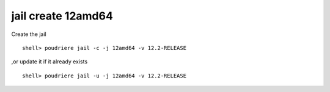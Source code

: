 .. _ug_example_jail_create_12amd64:

jail create 12amd64
"""""""""""""""""""

Create the jail ::

  shell> poudriere jail -c -j 12amd64 -v 12.2-RELEASE

,or update it if it already exists ::

  shell> poudriere jail -u -j 12amd64 -v 12.2-RELEASE


.. code-block:: sh
   :emphasize-lines: 1
   :linenos:

   [root@build /usr/home/admin]# poudriere jail -c -j 12amd64 -v 12.2-RELEASE
   [00:00:00] Creating 12amd64 fs at /zroot/poudriere/jails/12amd64... done
   [00:00:00] Using pre-distributed MANIFEST for FreeBSD 12.2-RELEASE amd64
   [00:00:00] Fetching base for FreeBSD 12.2-RELEASE amd64
   /zroot/poudriere/jails/12amd64/fromftp/base.tx         174 MB  664 kBps 04m30s
   [00:04:32] Extracting base... done
   [00:05:01] Fetching src for FreeBSD 12.2-RELEASE amd64
   /zroot/poudriere/jails/12amd64/fromftp/src.txz         163 MB  583 kBps 04m48s
   [00:09:51] Extracting src... done
   [00:10:38] Fetching lib32 for FreeBSD 12.2-RELEASE amd64
   /zroot/poudriere/jails/12amd64/fromftp/lib32.t          63 MB  661 kBps 01m37s
   [00:12:16] Extracting lib32... done
   [00:12:25] Cleaning up... done
   [00:12:25] Recording filesystem state for clean... done
   [00:12:25] Upgrading using ftp
   /etc/resolv.conf -> /zroot/poudriere/jails/12amd64/etc/resolv.conf
   Looking up update.FreeBSD.org mirrors... 3 mirrors found.
   Fetching public key from update4.freebsd.org... done.
   Fetching metadata signature for 12.2-RELEASE from update4.freebsd.org... done.
   Fetching metadata index... done.
   Fetching 2 metadata files... done.
   Inspecting system... done.
   Preparing to download files... done.
   Fetching 145 patches.....10....20....30....40....50....60....70....80....90....100....110....120....130....140.. done.
   Applying patches... done.
   Fetching 1 files...  done.
   The following files will be removed as part of updating to
   12.2-RELEASE-p4:
   /etc/ssl/certs/2c543cd1.0
   /etc/ssl/certs/2e4eed3c.0
   /etc/ssl/certs/480720ec.0
   /etc/ssl/certs/7d0b38bd.0
   /etc/ssl/certs/8867006a.0
   /etc/ssl/certs/ad088e1d.0
   /etc/ssl/certs/b204d74a.0
   /etc/ssl/certs/ba89ed3b.0
   /etc/ssl/certs/c089bbbd.0
   /etc/ssl/certs/e2799e36.0
   /usr/share/certs/trusted/GeoTrust_Global_CA.pem
   /usr/share/certs/trusted/GeoTrust_Primary_Certification_Authority.pem
   /usr/share/certs/trusted/GeoTrust_Primary_Certification_Authority_-_G3.pem
   /usr/share/certs/trusted/GeoTrust_Universal_CA.pem
   /usr/share/certs/trusted/GeoTrust_Universal_CA_2.pem
   /usr/share/certs/trusted/VeriSign_Class_3_Public_Primary_Certification_Authority_-_G4.pem
   /usr/share/certs/trusted/VeriSign_Class_3_Public_Primary_Certification_Authority_-_G5.pem
   /usr/share/certs/trusted/thawte_Primary_Root_CA.pem
   /usr/share/certs/trusted/thawte_Primary_Root_CA_-_G2.pem
   /usr/share/certs/trusted/thawte_Primary_Root_CA_-_G3.pem
   /usr/src/secure/caroot/trusted/GeoTrust_Global_CA.pem
   /usr/src/secure/caroot/trusted/GeoTrust_Primary_Certification_Authority.pem
   /usr/src/secure/caroot/trusted/GeoTrust_Primary_Certification_Authority_-_G3.pem
   /usr/src/secure/caroot/trusted/GeoTrust_Universal_CA.pem
   /usr/src/secure/caroot/trusted/GeoTrust_Universal_CA_2.pem
   /usr/src/secure/caroot/trusted/VeriSign_Class_3_Public_Primary_Certification_Authority_-_G4.pem
   /usr/src/secure/caroot/trusted/VeriSign_Class_3_Public_Primary_Certification_Authority_-_G5.pem
   /usr/src/secure/caroot/trusted/thawte_Primary_Root_CA.pem
   /usr/src/secure/caroot/trusted/thawte_Primary_Root_CA_-_G2.pem
   /usr/src/secure/caroot/trusted/thawte_Primary_Root_CA_-_G3.pem
   The following files will be added as part of updating to
   12.2-RELEASE-p4:
   /etc/ssl/blacklisted/2c543cd1.0
   /etc/ssl/blacklisted/2e4eed3c.0
   /etc/ssl/blacklisted/480720ec.0
   /etc/ssl/blacklisted/7d0b38bd.0
   /etc/ssl/blacklisted/8867006a.0
   /etc/ssl/blacklisted/ad088e1d.0
   /etc/ssl/blacklisted/b204d74a.0
   /etc/ssl/blacklisted/ba89ed3b.0
   /etc/ssl/blacklisted/c089bbbd.0
   /etc/ssl/blacklisted/e2799e36.0
   /etc/ssl/certs/3fb36b73.0
   /usr/share/certs/blacklisted/GeoTrust_Global_CA.pem
   /usr/share/certs/blacklisted/GeoTrust_Primary_Certification_Authority.pem
   /usr/share/certs/blacklisted/GeoTrust_Primary_Certification_Authority_-_G3.pem
   /usr/share/certs/blacklisted/GeoTrust_Universal_CA.pem
   /usr/share/certs/blacklisted/GeoTrust_Universal_CA_2.pem
   /usr/share/certs/blacklisted/VeriSign_Class_3_Public_Primary_Certification_Authority_-_G4.pem
   /usr/share/certs/blacklisted/VeriSign_Class_3_Public_Primary_Certification_Authority_-_G5.pem
   /usr/share/certs/blacklisted/thawte_Primary_Root_CA.pem
   /usr/share/certs/blacklisted/thawte_Primary_Root_CA_-_G2.pem
   /usr/share/certs/blacklisted/thawte_Primary_Root_CA_-_G3.pem
   /usr/share/certs/trusted/NAVER_Global_Root_Certification_Authority.pem
   /usr/src/secure/caroot/blacklisted/GeoTrust_Global_CA.pem
   /usr/src/secure/caroot/blacklisted/GeoTrust_Primary_Certification_Authority.pem
   /usr/src/secure/caroot/blacklisted/GeoTrust_Primary_Certification_Authority_-_G3.pem
   /usr/src/secure/caroot/blacklisted/GeoTrust_Universal_CA.pem
   /usr/src/secure/caroot/blacklisted/GeoTrust_Universal_CA_2.pem
   /usr/src/secure/caroot/blacklisted/VeriSign_Class_3_Public_Primary_Certification_Authority_-_G4.pem
   /usr/src/secure/caroot/blacklisted/VeriSign_Class_3_Public_Primary_Certification_Authority_-_G5.pem
   /usr/src/secure/caroot/blacklisted/thawte_Primary_Root_CA.pem
   /usr/src/secure/caroot/blacklisted/thawte_Primary_Root_CA_-_G2.pem
   /usr/src/secure/caroot/blacklisted/thawte_Primary_Root_CA_-_G3.pem
   /usr/src/secure/caroot/trusted/NAVER_Global_Root_Certification_Authority.pem
   The following files will be updated as part of updating to
   12.2-RELEASE-p4:
   /bin/freebsd-version
   /lib/libcrypto.so.111
   /lib/libzfs.so.3
   /lib/libzfs_core.so.2
   /lib/libzpool.so.2
   /rescue/[
   /rescue/bectl
   /rescue/bsdlabel
   /rescue/bunzip2
   /rescue/bzcat
   /rescue/bzip2
   /rescue/camcontrol
   /rescue/cat
   /rescue/ccdconfig
   /rescue/chflags
   /rescue/chgrp
   /rescue/chio
   /rescue/chmod
   /rescue/chown
   /rescue/chroot
   /rescue/clri
   /rescue/cp
   /rescue/csh
   /rescue/date
   /rescue/dd
   /rescue/devfs
   /rescue/df
   /rescue/dhclient
   /rescue/disklabel
   /rescue/dmesg
   /rescue/dump
   /rescue/dumpfs
   /rescue/dumpon
   /rescue/echo
   /rescue/ed
   /rescue/ex
   /rescue/expr
   /rescue/fastboot
   /rescue/fasthalt
   /rescue/fdisk
   /rescue/fsck
   /rescue/fsck_4.2bsd
   /rescue/fsck_ffs
   /rescue/fsck_msdosfs
   /rescue/fsck_ufs
   /rescue/fsdb
   /rescue/fsirand
   /rescue/gbde
   /rescue/geom
   /rescue/getfacl
   /rescue/glabel
   /rescue/gpart
   /rescue/groups
   /rescue/gunzip
   /rescue/gzcat
   /rescue/gzip
   /rescue/halt
   /rescue/head
   /rescue/hostname
   /rescue/id
   /rescue/ifconfig
   /rescue/init
   /rescue/ipf
   /rescue/iscsictl
   /rescue/iscsid
   /rescue/kenv
   /rescue/kill
   /rescue/kldconfig
   /rescue/kldload
   /rescue/kldstat
   /rescue/kldunload
   /rescue/ldconfig
   /rescue/less
   /rescue/link
   /rescue/ln
   /rescue/ls
   /rescue/lzcat
   /rescue/lzma
   /rescue/md5
   /rescue/mdconfig
   /rescue/mdmfs
   /rescue/mkdir
   /rescue/mknod
   /rescue/more
   /rescue/mount
   /rescue/mount_cd9660
   /rescue/mount_msdosfs
   /rescue/mount_nfs
   /rescue/mount_nullfs
   /rescue/mount_udf
   /rescue/mount_unionfs
   /rescue/mt
   /rescue/mv
   /rescue/nc
   /rescue/newfs
   /rescue/newfs_msdos
   /rescue/nos-tun
   /rescue/pgrep
   /rescue/ping
   /rescue/ping6
   /rescue/pkill
   /rescue/poweroff
   /rescue/ps
   /rescue/pwd
   /rescue/rcorder
   /rescue/rdump
   /rescue/realpath
   /rescue/reboot
   /rescue/red
   /rescue/rescue
   /rescue/restore
   /rescue/rm
   /rescue/rmdir
   /rescue/route
   /rescue/routed
   /rescue/rrestore
   /rescue/rtquery
   /rescue/rtsol
   /rescue/savecore
   /rescue/sed
   /rescue/setfacl
   /rescue/sh
   /rescue/shutdown
   /rescue/sleep
   /rescue/spppcontrol
   /rescue/stty
   /rescue/swapon
   /rescue/sync
   /rescue/sysctl
   /rescue/tail
   /rescue/tar
   /rescue/tcsh
   /rescue/tee
   /rescue/test
   /rescue/tunefs
   /rescue/umount
   /rescue/unlink
   /rescue/unlzma
   /rescue/unxz
   /rescue/unzstd
   /rescue/vi
   /rescue/whoami
   /rescue/xz
   /rescue/xzcat
   /rescue/zcat
   /rescue/zdb
   /rescue/zfs
   /rescue/zpool
   /rescue/zstd
   /rescue/zstdcat
   /rescue/zstdmt
   /sbin/ipfw
   /sbin/rtsol
   /sbin/zpool
   /usr/bin/zinject
   /usr/bin/ztest
   /usr/include/net/if_var.h
   /usr/include/openssl/asn1err.h
   /usr/include/sys/filedesc.h
   /usr/include/sys/jail.h
   /usr/lib/libcrypto.a
   /usr/lib/libcrypto_p.a
   /usr/lib/libpam.a
   /usr/lib/libzfs.a
   /usr/lib/libzfs_core.a
   /usr/lib/libzfs_core_p.a
   /usr/lib/libzfs_p.a
   /usr/lib/libzpool.a
   /usr/lib/pam_login_access.so.6
   /usr/lib32/libcrypto.a
   /usr/lib32/libcrypto.so.111
   /usr/lib32/libcrypto_p.a
   /usr/lib32/libpam.a
   /usr/lib32/libzfs.a
   /usr/lib32/libzfs.so.3
   /usr/lib32/libzfs_core.a
   /usr/lib32/libzfs_core.so.2
   /usr/lib32/libzfs_core_p.a
   /usr/lib32/libzfs_p.a
   /usr/lib32/libzpool.a
   /usr/lib32/libzpool.so.2
   /usr/lib32/pam_login_access.so.6
   /usr/sbin/freebsd-update
   /usr/sbin/rtsold
   /usr/sbin/zdb
   /usr/sbin/zfsd
   /usr/sbin/zhack
   /usr/share/man/man2/jail.2.gz
   /usr/share/man/man2/jail_attach.2.gz
   /usr/share/man/man2/jail_get.2.gz
   /usr/share/man/man2/jail_remove.2.gz
   /usr/share/man/man2/jail_set.2.gz
   /usr/share/zoneinfo/Africa/Accra
   /usr/share/zoneinfo/Africa/Addis_Ababa
   /usr/share/zoneinfo/Africa/Algiers
   /usr/share/zoneinfo/Africa/Asmara
   /usr/share/zoneinfo/Africa/Asmera
   /usr/share/zoneinfo/Africa/Bangui
   /usr/share/zoneinfo/Africa/Brazzaville
   /usr/share/zoneinfo/Africa/Casablanca
   /usr/share/zoneinfo/Africa/Dar_es_Salaam
   /usr/share/zoneinfo/Africa/Djibouti
   /usr/share/zoneinfo/Africa/Douala
   /usr/share/zoneinfo/Africa/El_Aaiun
   /usr/share/zoneinfo/Africa/Juba
   /usr/share/zoneinfo/Africa/Kampala
   /usr/share/zoneinfo/Africa/Kinshasa
   /usr/share/zoneinfo/Africa/Lagos
   /usr/share/zoneinfo/Africa/Libreville
   /usr/share/zoneinfo/Africa/Luanda
   /usr/share/zoneinfo/Africa/Malabo
   /usr/share/zoneinfo/Africa/Mogadishu
   /usr/share/zoneinfo/Africa/Nairobi
   /usr/share/zoneinfo/Africa/Niamey
   /usr/share/zoneinfo/Africa/Porto-Novo
   /usr/share/zoneinfo/America/Belize
   /usr/share/zoneinfo/America/Dawson
   /usr/share/zoneinfo/America/Grand_Turk
   /usr/share/zoneinfo/America/Nassau
   /usr/share/zoneinfo/America/Whitehorse
   /usr/share/zoneinfo/Antarctica/Casey
   /usr/share/zoneinfo/Antarctica/Macquarie
   /usr/share/zoneinfo/Asia/Gaza
   /usr/share/zoneinfo/Asia/Hebron
   /usr/share/zoneinfo/Asia/Jerusalem
   /usr/share/zoneinfo/Asia/Tel_Aviv
   /usr/share/zoneinfo/Atlantic/Bermuda
   /usr/share/zoneinfo/Australia/ACT
   /usr/share/zoneinfo/Australia/Adelaide
   /usr/share/zoneinfo/Australia/Brisbane
   /usr/share/zoneinfo/Australia/Broken_Hill
   /usr/share/zoneinfo/Australia/Canberra
   /usr/share/zoneinfo/Australia/Currie
   /usr/share/zoneinfo/Australia/Darwin
   /usr/share/zoneinfo/Australia/Eucla
   /usr/share/zoneinfo/Australia/Hobart
   /usr/share/zoneinfo/Australia/Lindeman
   /usr/share/zoneinfo/Australia/Melbourne
   /usr/share/zoneinfo/Australia/NSW
   /usr/share/zoneinfo/Australia/North
   /usr/share/zoneinfo/Australia/Perth
   /usr/share/zoneinfo/Australia/Queensland
   /usr/share/zoneinfo/Australia/South
   /usr/share/zoneinfo/Australia/Sydney
   /usr/share/zoneinfo/Australia/Tasmania
   /usr/share/zoneinfo/Australia/Victoria
   /usr/share/zoneinfo/Australia/West
   /usr/share/zoneinfo/Australia/Yancowinna
   /usr/share/zoneinfo/Canada/Yukon
   /usr/share/zoneinfo/Europe/Budapest
   /usr/share/zoneinfo/Europe/Monaco
   /usr/share/zoneinfo/Europe/Paris
   /usr/share/zoneinfo/Europe/Volgograd
   /usr/share/zoneinfo/Indian/Antananarivo
   /usr/share/zoneinfo/Indian/Comoro
   /usr/share/zoneinfo/Indian/Mahe
   /usr/share/zoneinfo/Indian/Mayotte
   /usr/share/zoneinfo/Israel
   /usr/share/zoneinfo/Pacific/Efate
   /usr/share/zoneinfo/Pacific/Fiji
   /usr/share/zoneinfo/zone.tab
   /usr/share/zoneinfo/zone1970.tab
   /usr/src/cddl/contrib/opensolaris/lib/libzfs/common/libzfs_sendrecv.c
   /usr/src/contrib/tzdata/Makefile
   /usr/src/contrib/tzdata/NEWS
   /usr/src/contrib/tzdata/README
   /usr/src/contrib/tzdata/africa
   /usr/src/contrib/tzdata/antarctica
   /usr/src/contrib/tzdata/asia
   /usr/src/contrib/tzdata/australasia
   /usr/src/contrib/tzdata/backward
   /usr/src/contrib/tzdata/backzone
   /usr/src/contrib/tzdata/etcetera
   /usr/src/contrib/tzdata/europe
   /usr/src/contrib/tzdata/leap-seconds.list
   /usr/src/contrib/tzdata/leapseconds
   /usr/src/contrib/tzdata/leapseconds.awk
   /usr/src/contrib/tzdata/northamerica
   /usr/src/contrib/tzdata/southamerica
   /usr/src/contrib/tzdata/theory.html
   /usr/src/contrib/tzdata/version
   /usr/src/contrib/tzdata/ziguard.awk
   /usr/src/contrib/tzdata/zishrink.awk
   /usr/src/contrib/tzdata/zone.tab
   /usr/src/contrib/tzdata/zone1970.tab
   /usr/src/contrib/tzdata/zoneinfo2tdf.pl
   /usr/src/crypto/openssl/crypto/asn1/asn1_err.c
   /usr/src/crypto/openssl/crypto/asn1/tasn_dec.c
   /usr/src/crypto/openssl/crypto/asn1/tasn_enc.c
   /usr/src/crypto/openssl/crypto/err/openssl.txt
   /usr/src/crypto/openssl/crypto/x509v3/v3_genn.c
   /usr/src/crypto/openssl/include/openssl/asn1err.h
   /usr/src/lib/libc/sys/jail.2
   /usr/src/lib/libpam/modules/pam_login_access/login_access.c
   /usr/src/sbin/ipfw/dummynet.c
   /usr/src/sbin/ipfw/ipfw2.c
   /usr/src/sbin/ipfw/nat64lsn.c
   /usr/src/sbin/ipfw/tables.c
   /usr/src/sys/amd64/linux/linux_machdep.c
   /usr/src/sys/amd64/linux32/linux32_machdep.c
   /usr/src/sys/arm64/linux/linux_machdep.c
   /usr/src/sys/cddl/contrib/opensolaris/uts/common/sys/fs/zfs.h
   /usr/src/sys/compat/freebsd32/freebsd32_misc.c
   /usr/src/sys/conf/newvers.sh
   /usr/src/sys/dev/xen/balloon/balloon.c
   /usr/src/sys/dev/xen/blkback/blkback.c
   /usr/src/sys/dev/xen/control/control.c
   /usr/src/sys/dev/xen/xenstore/xenstore.c
   /usr/src/sys/dev/xen/xenstore/xenstore_dev.c
   /usr/src/sys/fs/autofs/autofs_vnops.c
   /usr/src/sys/fs/msdosfs/msdosfs_vnops.c
   /usr/src/sys/fs/smbfs/smbfs_io.c
   /usr/src/sys/fs/tmpfs/tmpfs_subr.c
   /usr/src/sys/i386/linux/linux_machdep.c
   /usr/src/sys/kern/kern_descrip.c
   /usr/src/sys/kern/kern_exec.c
   /usr/src/sys/kern/kern_fork.c
   /usr/src/sys/kern/kern_jail.c
   /usr/src/sys/kern/kern_timeout.c
   /usr/src/sys/kern/subr_syscall.c
   /usr/src/sys/kern/uipc_mqueue.c
   /usr/src/sys/net/if.c
   /usr/src/sys/net/if_var.h
   /usr/src/sys/netinet6/icmp6.c
   /usr/src/sys/sys/filedesc.h
   /usr/src/sys/sys/jail.h
   /usr/src/sys/x86/x86/ucode.c
   /usr/src/sys/xen/xenbus/xenbus.c
   /usr/src/sys/xen/xenbus/xenbusb.c
   /usr/src/sys/xen/xenbus/xenbusvar.h
   /usr/src/sys/xen/xenstore/xenstorevar.h
   /usr/src/usr.sbin/freebsd-update/freebsd-update.sh
   /usr/src/usr.sbin/rtsold/rtsol.c
   Installing updates...Scanning //usr/share/certs/blacklisted for certificates...
   Scanning //usr/share/certs/trusted for certificates...
    done.
   12.2-RELEASE-p4
   [00:13:50] Recording filesystem state for clean... done
   [00:13:50] Jail 12amd64 12.2-RELEASE-p4 amd64 is ready to be used
